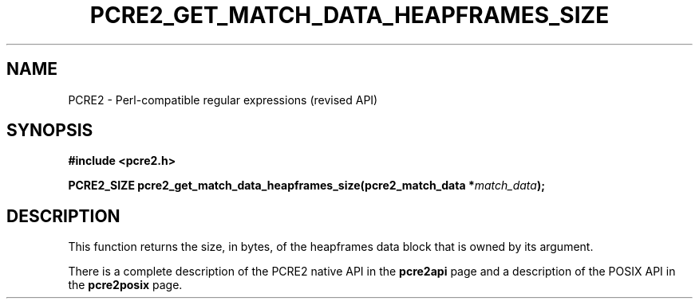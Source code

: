 .TH PCRE2_GET_MATCH_DATA_HEAPFRAMES_SIZE 3 "13 January 2023" "PCRE2 10.43"
.SH NAME
PCRE2 - Perl-compatible regular expressions (revised API)
.SH SYNOPSIS
.rs
.sp
.B #include <pcre2.h>
.PP
.nf
.B PCRE2_SIZE pcre2_get_match_data_heapframes_size(pcre2_match_data *\fImatch_data\fP);
.fi
.
.SH DESCRIPTION
.rs
.sp
This function returns the size, in bytes, of the heapframes data block that is owned
by its argument.
.P
There is a complete description of the PCRE2 native API in the
.\" HREF
\fBpcre2api\fP
.\"
page and a description of the POSIX API in the
.\" HREF
\fBpcre2posix\fP
.\"
page.
